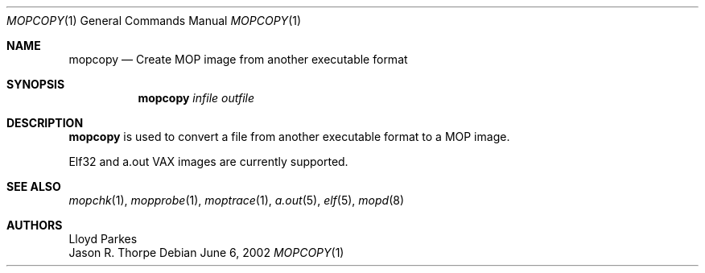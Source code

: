 .\"	$NetBSD: mopcopy.1,v 1.4 2009/10/20 00:51:13 snj Exp $
.\"
.\" Copyright (c) 1996 Mats O Jansson.  All rights reserved.
.\"
.\" Redistribution and use in source and binary forms, with or without
.\" modification, are permitted provided that the following conditions
.\" are met:
.\" 1. Redistributions of source code must retain the above copyright
.\"    notice, this list of conditions and the following disclaimer.
.\" 2. Redistributions in binary form must reproduce the above copyright
.\"    notice, this list of conditions and the following disclaimer in the
.\"    documentation and/or other materials provided with the distribution.
.\"
.\" THIS SOFTWARE IS PROVIDED BY THE AUTHOR ``AS IS'' AND ANY EXPRESS OR
.\" IMPLIED WARRANTIES, INCLUDING, BUT NOT LIMITED TO, THE IMPLIED WARRANTIES
.\" OF MERCHANTABILITY AND FITNESS FOR A PARTICULAR PURPOSE ARE DISCLAIMED.
.\" IN NO EVENT SHALL THE AUTHOR BE LIABLE FOR ANY DIRECT, INDIRECT,
.\" INCIDENTAL, SPECIAL, EXEMPLARY, OR CONSEQUENTIAL DAMAGES (INCLUDING, BUT
.\" NOT LIMITED TO, PROCUREMENT OF SUBSTITUTE GOODS OR SERVICES; LOSS OF USE,
.\" DATA, OR PROFITS; OR BUSINESS INTERRUPTION) HOWEVER CAUSED AND ON ANY
.\" THEORY OF LIABILITY, WHETHER IN CONTRACT, STRICT LIABILITY, OR TORT
.\" (INCLUDING NEGLIGENCE OR OTHERWISE) ARISING IN ANY WAY OUT OF THE USE OF
.\" THIS SOFTWARE, EVEN IF ADVISED OF THE POSSIBILITY OF SUCH DAMAGE.
.\"
.Dd June 6, 2002
.Dt MOPCOPY 1
.Os
.Sh NAME
.Nm mopcopy
.Nd Create MOP image from another executable format
.Sh SYNOPSIS
.Nm
.Ar infile
.Ar outfile
.Sh DESCRIPTION
.Nm
is used to convert a file from another executable format to a MOP image.
.Pp
Elf32 and a.out VAX images are currently supported.
.Sh SEE ALSO
.Xr mopchk 1 ,
.Xr mopprobe 1 ,
.Xr moptrace 1 ,
.Xr a.out 5 ,
.Xr elf 5 ,
.Xr mopd 8
.Sh AUTHORS
.An Lloyd Parkes
.An Jason R. Thorpe
